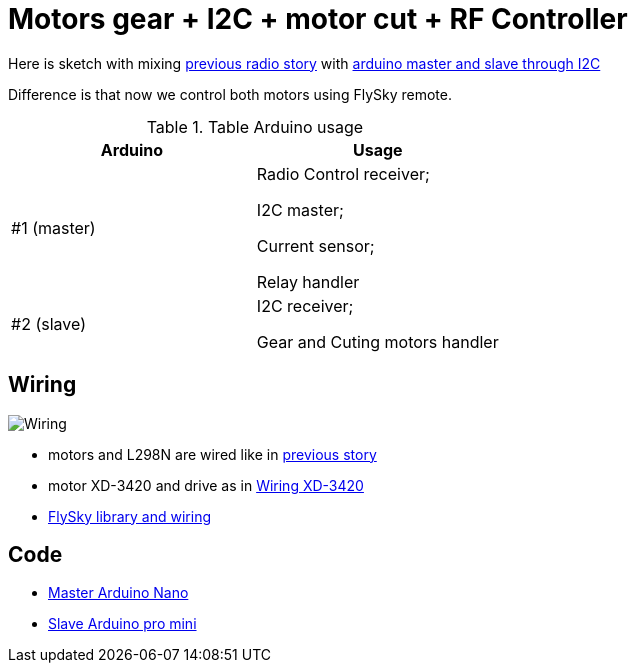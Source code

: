 = Motors gear + I2C + motor cut + RF Controller 

Here is sketch with mixing link:/stories/10-L298N-FlySky-test[previous radio story] with link:/stories/08-I2C-test[arduino master and slave through I2C]

Difference is that now we control both motors using FlySky remote.

.Table Arduino usage
|===
|Arduino |Usage

|#1 (master)  |   
Radio Control receiver; 

I2C master; 

Current sensor; 

Relay handler
|#2 (slave)   |   
I2C receiver; 

Gear and Cuting motors handler
|===

== Wiring

image:schema.png[Wiring]

* motors and L298N are wired like in link:/stories/09-L298N-Test[previous story]

* motor XD-3420 and drive as in link:/stories/02-motors-XD-3420-test[Wiring XD-3420]

* link:https://github.com/kalemena/drone-car#remote-controlling-flysky[FlySky library and wiring]

== Code

* link:/stories/11-RC-mower-test/RC-mower-master/RC-mower-master.ino[Master Arduino Nano]

* link:/stories/11-RC-mower-test/RC-mower-slave/RC-mower-slave.ino[Slave Arduino pro mini]

